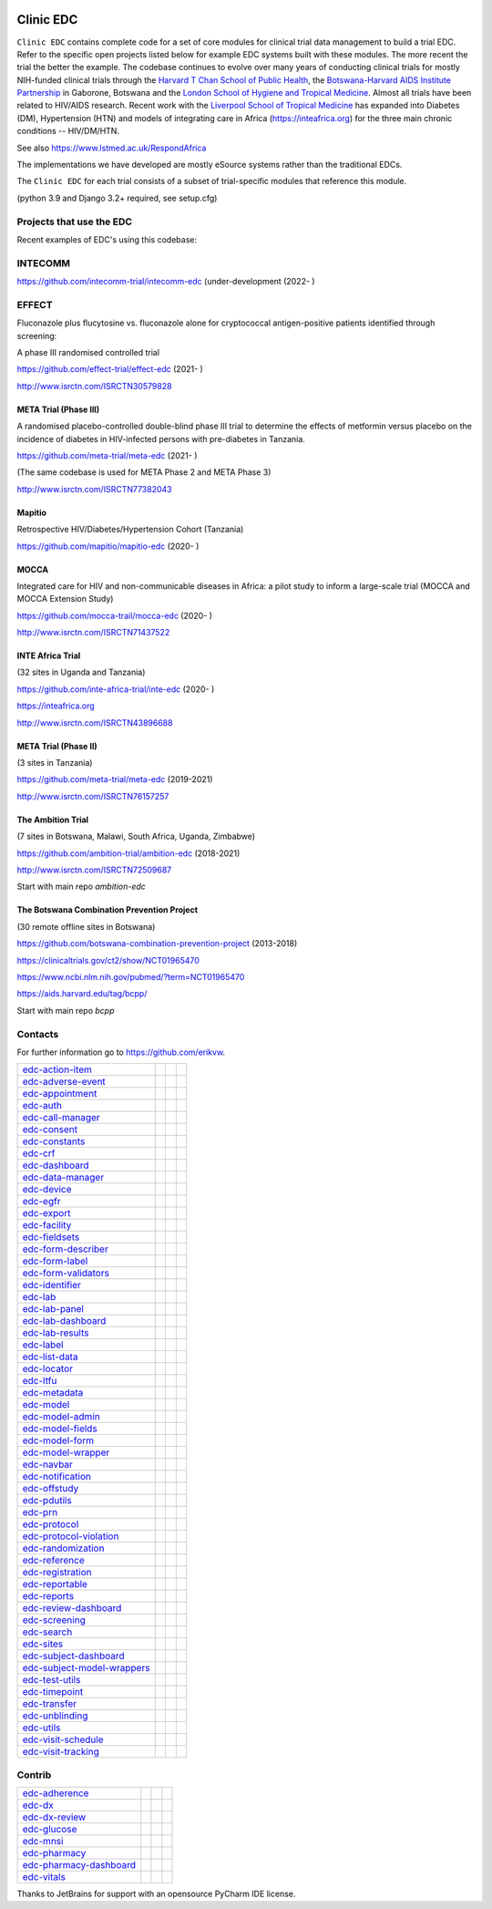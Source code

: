 |pypi| |downloads|

Clinic EDC
==========

``Clinic EDC`` contains complete code for a set of core modules for clinical trial data management to build a trial EDC. Refer to the specific open projects listed below for example EDC systems built with these modules. The more recent the trial the better the example. The codebase continues to evolve over many years of conducting clinical trials for mostly NIH-funded clinical trials through the `Harvard T Chan School of Public Health <https://aids.harvard.edu>`__, the `Botswana-Harvard AIDS Institute Partnership <https://aids.harvard.edu/research/bhp>`__ in Gaborone, Botswana and the `London School of Hygiene and Tropical Medicine <https://lshtm.ac.uk>`__. Almost all trials have been related to HIV/AIDS research. Recent work with the `Liverpool School of Tropical Medicine <https://lstm.ac.uk>`__ has expanded into Diabetes (DM), Hypertension (HTN) and models of integrating care in Africa (https://inteafrica.org) for the three main chronic conditions -- HIV/DM/HTN.

See also https://www.lstmed.ac.uk/RespondAfrica

The implementations we have developed are mostly eSource systems rather than the traditional EDCs.

The ``Clinic EDC`` for each trial consists of a subset of trial-specific modules that reference this module.

(python 3.9 and Django 3.2+ required, see setup.cfg)


Projects that use the EDC
-------------------------
Recent examples of EDC's using this codebase:

INTECOMM
--------

https://github.com/intecomm-trial/intecomm-edc (under-development (2022- )

EFFECT
------
Fluconazole plus flucytosine vs. fluconazole alone for cryptococcal antigen-positive patients identified through screening:

A phase III randomised controlled trial

https://github.com/effect-trial/effect-edc (2021- )

http://www.isrctn.com/ISRCTN30579828

META Trial (Phase III)
~~~~~~~~~~~~~~~~~~~~~~
A randomised placebo-controlled double-blind phase III trial to determine the effects of metformin versus placebo on the incidence of diabetes in HIV-infected persons with pre-diabetes in Tanzania.

https://github.com/meta-trial/meta-edc (2021- )

(The same codebase is used for META Phase 2 and META Phase 3)

http://www.isrctn.com/ISRCTN77382043

Mapitio
~~~~~~~

Retrospective HIV/Diabetes/Hypertension Cohort (Tanzania)

https://github.com/mapitio/mapitio-edc (2020- )

MOCCA
~~~~~

Integrated care for HIV and non-communicable diseases in Africa: a pilot study to inform a large-scale trial (MOCCA and MOCCA Extension Study)

https://github.com/mocca-trail/mocca-edc (2020- )

http://www.isrctn.com/ISRCTN71437522

INTE Africa Trial
~~~~~~~~~~~~~~~~~

(32 sites in Uganda and Tanzania)

https://github.com/inte-africa-trial/inte-edc (2020- )

https://inteafrica.org

http://www.isrctn.com/ISRCTN43896688

META Trial (Phase II)
~~~~~~~~~~~~~~~~~~~~~

(3 sites in Tanzania)

https://github.com/meta-trial/meta-edc (2019-2021)

http://www.isrctn.com/ISRCTN76157257


The Ambition Trial
~~~~~~~~~~~~~~~~~~

(7 sites in Botswana, Malawi, South Africa, Uganda, Zimbabwe)

https://github.com/ambition-trial/ambition-edc (2018-2021)

http://www.isrctn.com/ISRCTN72509687

Start with main repo `ambition-edc`

The Botswana Combination Prevention Project
~~~~~~~~~~~~~~~~~~~~~~~~~~~~~~~~~~~~~~~~~~~

(30 remote offline sites in Botswana)

https://github.com/botswana-combination-prevention-project (2013-2018)

https://clinicaltrials.gov/ct2/show/NCT01965470

https://www.ncbi.nlm.nih.gov/pubmed/?term=NCT01965470

https://aids.harvard.edu/tag/bcpp/

Start with main repo `bcpp`

Contacts
--------

For further information go to https://github.com/erikvw.

|django| |jet-brains| |lstm|

=========================== ============================= ================================== ==================================
edc-action-item_            |edc-action-item|             |pypi-edc-action-item|             |codecov-edc-action-item|
edc-adverse-event_          |edc-adverse-event|           |pypi-edc-adverse-event|           |codecov-edc-adverse-event|
edc-appointment_            |edc-appointment|             |pypi-edc-appointment|             |codecov-edc-appointment|
edc-auth_                   |edc-auth|                    |pypi-edc-auth|                    |codecov-edc-auth|
edc-call-manager_           |edc-call-manager|
edc-consent_                |edc-consent|                 |pypi-edc-consent|                 |codecov-edc-consent|
edc-constants_                                            |pypi-edc-constants|               |codecov-edc-constants|
edc-crf_                    |edc-crf|                     |pypi-edc-crf|                     |codecov-edc-crf|
edc-dashboard_              |edc-dashboard|               |pypi-edc-dashboard|               |codecov-edc-dashboard|
edc-data-manager_           |edc-data-manager|            |pypi-edc-data-manager|            |codecov-edc-data-manager|
edc-device_                 |edc-device|                  |pypi-edc-device|                  |codecov-edc-device|
edc-egfr_                   |edc-egfr|                    |pypi-edc-egfr|                    |codecov-edc-egfr|
edc-export_                 |edc-export|                  |pypi-edc-export|                  |codecov-edc-export|
edc-facility_               |edc-facility|                |pypi-edc-facility|                |codecov-edc-facility|
edc-fieldsets_              |edc-fieldsets|               |pypi-edc-fieldsets|               |codecov-edc-fieldsets|
edc-form-describer_         |edc-form-describer|          |pypi-edc-form-describer|          |codecov-edc-form-describer|
edc-form-label_             |edc-form-label|              |pypi-edc-form-label|              |codecov-edc-form-label|
edc-form-validators_        |edc-form-validators|         |pypi-edc-form-validators|         |codecov-edc-form-validators|
edc-identifier_             |edc-identifier|              |pypi-edc-identifier|              |codecov-edc-identifier|
edc-lab_                    |edc-lab|                     |pypi-edc-lab|                     |codecov-edc-lab|
edc-lab-panel_              |edc-lab-panel|               |pypi-edc-lab-panel|               |codecov-edc-lab-panel|
edc-lab-dashboard_          |edc-lab-dashboard|           |pypi-edc-lab-dashboard|           |codecov-edc-lab-dashboard|
edc-lab-results_            |edc-lab-results|               |pypi-edc-lab-panel|             |codecov-edc-lab-panel|
edc-label_                  |edc-label|                   |pypi-edc-label|                   |codecov-edc-label|
edc-list-data_              |edc-list-data|               |pypi-edc-list-data|               |codecov-edc-list-data|
edc-locator_                |edc-locator|                 |pypi-edc-locator|                 |codecov-edc-locator|
edc-ltfu_                   |edc-ltfu|                    |pypi-edc-ltfu|                    |codecov-edc-ltfu|
edc-metadata_               |edc-metadata|                |pypi-edc-metadata|                |codecov-edc-metadata|
edc-model_                  |edc-model|                   |pypi-edc-model|                   |codecov-edc-model|
edc-model-admin_            |edc-model-admin|             |pypi-edc-model-admin|             |codecov-edc-model-admin|
edc-model-fields_           |edc-model-fields|            |pypi-edc-model-fields|            |codecov-edc-model-fields|
edc-model-form_             |edc-model-form|              |pypi-edc-model-form|              |codecov-edc-model-form|
edc-model-wrapper_          |edc-model-wrapper|           |pypi-edc-model-wrapper|           |codecov-edc-model-wrapper|
edc-navbar_                 |edc-navbar|                  |pypi-edc-navbar|                  |codecov-edc-navbar|
edc-notification_           |edc-notification|            |pypi-edc-notification|            |codecov-edc-notification|
edc-offstudy_               |edc-offstudy|                |pypi-edc-offstudy|                |codecov-edc-offstudy|
edc-pdutils_                |edc-pdutils|                 |pypi-edc-pdutils|                 |codecov-edc-pdutils|
edc-prn_                    |edc-prn|                     |pypi-edc-prn|                     |codecov-edc-prn|
edc-protocol_               |edc-protocol|                |pypi-edc-protocol|                |codecov-edc-protocol|
edc-protocol-violation_     |edc-protocol-violation|      |pypi-edc-protocol-violation|      |codecov-edc-protocol-violation|
edc-randomization_          |edc-randomization|           |pypi-edc-randomization|           |codecov-edc-randomization|
edc-reference_              |edc-reference|               |pypi-edc-reference|               |codecov-edc-reference|
edc-registration_           |edc-registration|            |pypi-edc-registration|            |codecov-edc-registration|
edc-reportable_             |edc-reportable|              |pypi-edc-reportable|              |codecov-edc-reportable|
edc-reports_                |edc-reports|                 |pypi-edc-reports|                 |codecov-edc-reports|
edc-review-dashboard_       |edc-review-dashboard|        |pypi-edc-review-dashboard|        |codecov-edc-review-dashboard|
edc-screening_              |edc-screening|               |pypi-edc-screening|               |codecov-edc-screening|
edc-search_                 |edc-search|                  |pypi-edc-search|                  |codecov-edc-search|
edc-sites_                  |edc-sites|                   |pypi-edc-sites|                   |codecov-edc-sites|
edc-subject-dashboard_      |edc-subject-dashboard|       |pypi-edc-subject-dashboard|       |codecov-edc-subject-dashboard|
edc-subject-model-wrappers_ |edc-subject-model-wrappers|  |pypi-edc-subject-model-wrappers|  |codecov-edc-subject-model-wrappers|
edc-test-utils_             |edc-test-utils|              |pypi-edc-test-utils|              |codecov-edc-test-utils|
edc-timepoint_              |edc-timepoint|               |pypi-edc-timepoint|               |codecov-edc-timepoint|
edc-transfer_               |edc-transfer|                |pypi-edc-transfer|                |codecov-edc-transfer|
edc-unblinding_             |edc-unblinding|              |pypi-edc-unblinding|              |codecov-edc-unblinding|
edc-utils_                  |edc-utils|                   |pypi-edc-utils|                   |codecov-edc-utils|
edc-visit-schedule_         |edc-visit-schedule|          |pypi-edc-visit-schedule|          |codecov-edc-visit-schedule|
edc-visit-tracking_         |edc-visit-tracking|          |pypi-edc-visit-tracking|          |codecov-edc-visit-tracking|
=========================== ============================= ================================== ==================================


Contrib
-------

========================== ============================== ================================== ==================================
edc-adherence_              |edc-adherence|               |pypi-edc-adherence|               |codecov-edc-adherence|
edc-dx_                     |edc-dx|                      |pypi-edc-dx|                      |codecov-edc-dx|
edc-dx-review_              |edc-dx-review|               |pypi-edc-dx-review|               |codecov-edc-dx-review|
edc-glucose_                |edc-glucose|                 |pypi-edc-glucose|                 |codecov-edc-glucose|
edc-mnsi_                   |edc-mnsi|                    |pypi-edc-mnsi|                    |codecov-edc-mnsi|
edc-pharmacy_               |edc-pharmacy|                |pypi-edc-pharmacy|                |codecov-edc-pharmacy|
edc-pharmacy-dashboard_     |edc-pharmacy-dashboard|      |pypi-edc-pharmacy-dashboard|      |codecov-edc-pharmacy-dashboard|
edc-vitals_                 |edc-vitals|                  |pypi-edc-vitals|                  |codecov-edc-vitals|
========================== ============================== ================================== ==================================


|jet-brains| Thanks to JetBrains for support with an opensource PyCharm IDE license.

.. |pypi| image:: https://img.shields.io/pypi/v/edc.svg
    :target: https://pypi.python.org/pypi/edc

.. |downloads| image:: https://pepy.tech/badge/edc
   :target: https://pepy.tech/project/edc

.. |django| image:: https://www.djangoproject.com/m/img/badges/djangomade124x25.gif
   :target: http://www.djangoproject.com/
   :alt: Made with Django

.. _edc-action-item: https://github.com/clinicedc/edc-action-item
.. _edc-adherence: https://github.com/clinicedc/edc-adherence
.. _edc-adverse-event: https://github.com/clinicedc/edc-adverse-event
.. _edc-appointment: https://github.com/clinicedc/edc-appointment
.. _edc-auth: https://github.com/clinicedc/edc-auth
.. _edc-call-manager: https://github.com/clinicedc/edc-call-manager
.. _edc-consent: https://github.com/clinicedc/edc-consent
.. _edc-constants: https://github.com/clinicedc/edc-constants
.. _edc-crf: https://github.com/clinicedc/edc-crf
.. _edc-dashboard: https://github.com/clinicedc/edc-dashboard
.. _edc-data-manager: https://github.com/clinicedc/edc-data-manager
.. _edc-device: https://github.com/clinicedc/edc-device
.. _edc-dx: https://github.com/clinicedc/edc-dx
.. _edc-dx-review: https://github.com/clinicedc/edc-dx-review
.. _edc-egfr: https://github.com/clinicedc/edc-egfr
.. _edc-export: https://github.com/clinicedc/edc-export
.. _edc-facility: https://github.com/clinicedc/edc-facility
.. _edc-fieldsets: https://github.com/clinicedc/edc-fieldsets
.. _edc-form-describer: https://github.com/clinicedc/edc-form-describer
.. _edc-form-label: https://github.com/clinicedc/edc-form-label
.. _edc-form-validators: https://github.com/clinicedc/edc-form-validators
.. _edc-glucose: https://github.com/clinicedc/edc-glucose
.. _edc-identifier: https://github.com/clinicedc/edc-identifier
.. _edc-lab: https://github.com/clinicedc/edc-lab
.. _edc-lab-dashboard: https://github.com/clinicedc/edc-lab-dashboard
.. _edc-lab-panel: https://github.com/clinicedc/edc-lab-panel
.. _edc-lab-results: https://github.com/clinicedc/edc-lab-results
.. _edc-label: https://github.com/clinicedc/edc-label
.. _edc-list-data: https://github.com/clinicedc/edc-list-data
.. _edc-locator: https://github.com/clinicedc/edc-locator
.. _edc-ltfu: https://github.com/clinicedc/edc-ltfu
.. _edc-metadata: https://github.com/clinicedc/edc-metadata
.. _edc-mnsi: https://github.com/clinicedc/edc-mnsi
.. _edc-model: https://github.com/clinicedc/edc-model
.. _edc-model-admin: https://github.com/clinicedc/edc-model-admin
.. _edc-model-fields: https://github.com/clinicedc/edc-model-fields
.. _edc-model-form: https://github.com/clinicedc/edc-model-form
.. _edc-model-wrapper: https://github.com/clinicedc/edc-model-wrapper
.. _edc-navbar: https://github.com/clinicedc/edc-navbar
.. _edc-notification: https://github.com/clinicedc/edc-notification
.. _edc-offstudy: https://github.com/clinicedc/edc-offstudy
.. _edc-pdutils: https://github.com/clinicedc/edc-pdutils
.. _edc-pharmacy: https://github.com/clinicedc/edc-pharmacy
.. _edc-pharmacy-dashboard: https://github.com/clinicedc/edc-pharmacy-dashboard
.. _edc-prn: https://github.com/clinicedc/edc-prn
.. _edc-protocol: https://github.com/clinicedc/edc-protocol
.. _edc-protocol-violation: https://github.com/clinicedc/edc-protocol-violation
.. _edc-randomization: https://github.com/clinicedc/edc-randomization
.. _edc-reference: https://github.com/clinicedc/edc-reference
.. _edc-refusal: https://github.com/clinicedc/edc-refusal
.. _edc-registration: https://github.com/clinicedc/edc-registration
.. _edc-reportable: https://github.com/clinicedc/edc-reportable
.. _edc-reports: https://github.com/clinicedc/edc-reports
.. _edc-review-dashboard: https://github.com/clinicedc/edc-review-dashboard
.. _edc-screening: https://github.com/clinicedc/edc-screening
.. _edc-search: https://github.com/clinicedc/edc-search
.. _edc-sites: https://github.com/clinicedc/edc-sites
.. _edc-subject-dashboard: https://github.com/clinicedc/edc-subject-dashboard
.. _edc-subject-model-wrappers: https://github.com/clinicedc/edc-subject-model-wrappers
.. _edc-test-utils: https://github.com/clinicedc/edc-test-utils
.. _edc-timepoint: https://github.com/clinicedc/edc-timepoint
.. _edc-transfer: https://github.com/clinicedc/edc-transfer
.. _edc-unblinding: https://github.com/clinicedc/edc-unblinding
.. _edc-utils: https://github.com/clinicedc/edc-utils
.. _edc-visit-schedule: https://github.com/clinicedc/edc-visit-schedule
.. _edc-visit-tracking: https://github.com/clinicedc/edc-visit-tracking
.. _edc-vitals: https://github.com/clinicedc/edc-vitals

.. |edc-action-item| image:: https://github.com/clinicedc/edc-action-item/workflows/build/badge.svg?branch=develop
  :target: https://github.com/clinicedc/edc-action-item/actions?query=workflow:build
.. |edc-adherence| image:: https://github.com/clinicedc/edc-adherence/workflows/build/badge.svg?branch=develop
  :target: https://github.com/clinicedc/edc-adherence/actions?query=workflow:build
.. |edc-adverse-event| image:: https://github.com/clinicedc/edc-adverse-event/workflows/build/badge.svg?branch=develop
  :target: https://github.com/clinicedc/edc-adverse-event/actions?query=workflow:build
.. |edc-appointment| image:: https://github.com/clinicedc/edc-appointment/workflows/build/badge.svg?branch=develop
  :target: https://github.com/clinicedc/edc-appointment/actions?query=workflow:build
.. |edc-auth| image:: https://github.com/clinicedc/edc-auth/workflows/build/badge.svg?branch=develop
  :target: https://github.com/clinicedc/edc-auth/actions?query=workflow:build
.. |edc-lab-results| image:: https://github.com/clinicedc/edc-lab-results/workflows/build/badge.svg?branch=develop
  :target: https://github.com/clinicedc/edc-lab-results/actions?query=workflow:build
.. |edc-call-manager| image:: https://github.com/clinicedc/edc-call-manager/workflows/build/badge.svg?branch=develop
  :target: https://github.com/clinicedc/edc-call-manager/actions?query=workflow:build
.. |edc-clinic| image:: https://github.com/clinicedc/edc-clinic/workflows/build/badge.svg?branch=develop
  :target: https://github.com/clinicedc/edc-clinic/actions?query=workflow:build
.. |edc-consent| image:: https://github.com/clinicedc/edc-consent/workflows/build/badge.svg?branch=develop
  :target: https://github.com/clinicedc/edc-consent/actions?query=workflow:build
.. |edc-crf| image:: https://github.com/clinicedc/edc-crf/workflows/build/badge.svg?branch=develop
  :target: https://github.com/clinicedc/edc-crf/actions?query=workflow:build
.. |edc-dashboard| image:: https://github.com/clinicedc/edc-dashboard/workflows/build/badge.svg?branch=develop
  :target: https://github.com/clinicedc/edc-dashboard/actions?query=workflow:build
.. |edc-data-manager| image:: https://github.com/clinicedc/edc-data-manager/workflows/build/badge.svg?branch=develop
  :target: https://github.com/clinicedc/edc-data-manager/actions?query=workflow:build
.. |edc-device| image:: https://github.com/clinicedc/edc-device/workflows/build/badge.svg?branch=develop
  :target: https://github.com/clinicedc/edc-device/actions?query=workflow:build
.. |edc-dx| image:: https://github.com/clinicedc/edc-dx/workflows/build/badge.svg?branch=develop
  :target: https://github.com/clinicedc/edc-dx/actions?query=workflow:build
.. |edc-dx-review| image:: https://github.com/clinicedc/edc-dx-review/workflows/build/badge.svg?branch=develop
  :target: https://github.com/clinicedc/edc-dx-review/actions?query=workflow:build
.. |edc-egfr| image:: https://github.com/clinicedc/edc-egfr/workflows/build/badge.svg?branch=develop
  :target: https://github.com/clinicedc/edc-egfr/actions?query=workflow:build
.. |edc-export| image:: https://github.com/clinicedc/edc-export/workflows/build/badge.svg?branch=develop
  :target: https://github.com/clinicedc/edc-export/actions?query=workflow:build
.. |edc-facility| image:: https://github.com/clinicedc/edc-facility/workflows/build/badge.svg?branch=develop
  :target: https://github.com/clinicedc/edc-facility/actions?query=workflow:build
.. |edc-fieldsets| image:: https://github.com/clinicedc/edc-fieldsets/workflows/build/badge.svg?branch=develop
  :target: https://github.com/clinicedc/edc-fieldsets/actions?query=workflow:build
.. |edc-form-describer| image:: https://github.com/clinicedc/edc-form-describer/workflows/build/badge.svg?branch=develop
  :target: https://github.com/clinicedc/edc-form-describer/actions?query=workflow:build
.. |edc-form-label| image:: https://github.com/clinicedc/edc-form-label/workflows/build/badge.svg?branch=develop
  :target: https://github.com/clinicedc/edc-form-label/actions?query=workflow:build
.. |edc-form-validators| image:: https://github.com/clinicedc/edc-form-validators/workflows/build/badge.svg?branch=develop
  :target: https://github.com/clinicedc/edc-form-validators/actions?query=workflow:build
.. |edc-glucose| image:: https://github.com/clinicedc/edc-glucose/workflows/build/badge.svg?branch=develop
  :target: https://github.com/clinicedc/edc-glucose/actions?query=workflow:build
.. |edc-identifier| image:: https://github.com/clinicedc/edc-identifier/workflows/build/badge.svg?branch=develop
  :target: https://github.com/clinicedc/edc-identifier/actions?query=workflow:build
.. |edc-lab| image:: https://github.com/clinicedc/edc-lab/workflows/build/badge.svg?branch=develop
  :target: https://github.com/clinicedc/edc-lab/actions?query=workflow:build
.. |edc-lab-panel| image:: https://github.com/clinicedc/edc-lab-panel/workflows/build/badge.svg?branch=develop
  :target: https://github.com/clinicedc/edc-lab-panel/actions?query=workflow:build
.. |edc-lab-dashboard| image:: https://github.com/clinicedc/edc-lab-dashboard/workflows/build/badge.svg?branch=develop
  :target: https://github.com/clinicedc/edc-lab-dashboard/actions?query=workflow:build
.. |edc-label| image:: https://github.com/clinicedc/edc-label/workflows/build/badge.svg?branch=develop
  :target: https://github.com/clinicedc/edc-label/actions?query=workflow:build
.. |edc-list-data| image:: https://github.com/clinicedc/edc-list-data/workflows/build/badge.svg?branch=develop
  :target: https://github.com/clinicedc/edc-list-data/actions?query=workflow:build
.. |edc-locator| image:: https://github.com/clinicedc/edc-locator/workflows/build/badge.svg?branch=develop
  :target: https://github.com/clinicedc/edc-locator/actions?query=workflow:build
.. |edc-ltfu| image:: https://github.com/clinicedc/edc-ltfu/workflows/build/badge.svg?branch=develop
  :target: https://github.com/clinicedc/edc-ltfu/actions?query=workflow:build
.. |edc-metadata| image:: https://github.com/clinicedc/edc-metadata/workflows/build/badge.svg?branch=develop
  :target: https://github.com/clinicedc/edc-metadata/actions?query=workflow:build
.. |edc-metadata-rules| image:: https://github.com/clinicedc/edc-metadata-rules/workflows/build/badge.svg?branch=develop
  :target: https://github.com/clinicedc/edc-metadata-rules/actions?query=workflow:build
.. |edc-mnsi| image:: https://github.com/clinicedc/edc-mnsi/workflows/build/badge.svg?branch=develop
  :target: https://github.com/clinicedc/edc-mnsi/actions?query=workflow:build
.. |edc-model| image:: https://github.com/clinicedc/edc-model/workflows/build/badge.svg?branch=develop
  :target: https://github.com/clinicedc/edc-model/actions?query=workflow:build
.. |edc-model-admin| image:: https://github.com/clinicedc/edc-model-admin/workflows/build/badge.svg?branch=develop
  :target: https://github.com/clinicedc/edc-model-admin/actions?query=workflow:build
.. |edc-model-fields| image:: https://github.com/clinicedc/edc-model-fields/workflows/build/badge.svg?branch=develop
  :target: https://github.com/clinicedc/edc-model-fields/actions?query=workflow:build
.. |edc-model-form| image:: https://github.com/clinicedc/edc-model-form/workflows/build/badge.svg?branch=develop
  :target: https://github.com/clinicedc/edc-model-form/actions?query=workflow:build
.. |edc-model-wrapper| image:: https://github.com/clinicedc/edc-model-wrapper/workflows/build/badge.svg?branch=develop
  :target: https://github.com/clinicedc/edc-model-wrapper/actions?query=workflow:build
.. |edc-navbar| image:: https://github.com/clinicedc/edc-navbar/workflows/build/badge.svg?branch=develop
  :target: https://github.com/clinicedc/edc-navbar/actions?query=workflow:build
.. |edc-notification| image:: https://github.com/clinicedc/edc-notification/workflows/build/badge.svg?branch=develop
  :target: https://github.com/clinicedc/edc-notification/actions?query=workflow:build
.. |edc-offstudy| image:: https://github.com/clinicedc/edc-offstudy/workflows/build/badge.svg?branch=develop
  :target: https://github.com/clinicedc/edc-offstudy/actions?query=workflow:build
.. |edc-pdutils| image:: https://github.com/clinicedc/edc-pdutils/workflows/build/badge.svg?branch=develop
  :target: https://github.com/clinicedc/edc-pdutils/actions?query=workflow:build
.. |edc-pharmacy| image:: https://github.com/clinicedc/edc-pharmacy/workflows/build/badge.svg?branch=develop
  :target: https://github.com/clinicedc/edc-pharmacy/actions?query=workflow:build
.. |edc-pharmacy-dashboard| image:: https://github.com/clinicedc/edc-pharmacy-dashboard/workflows/build/badge.svg?branch=develop
  :target: https://github.com/clinicedc/edc-pharmacy-dashboard/actions?query=workflow:build
.. |edc-prn| image:: https://github.com/clinicedc/edc-prn/workflows/build/badge.svg?branch=develop
  :target: https://github.com/clinicedc/edc-prn/actions?query=workflow:build
.. |edc-protocol| image:: https://github.com/clinicedc/edc-protocol/workflows/build/badge.svg?branch=develop
  :target: https://github.com/clinicedc/edc-protocol/actions?query=workflow:build
.. |edc-protocol-violation| image:: https://github.com/clinicedc/edc-protocol-violation/workflows/build/badge.svg?branch=develop
  :target: https://github.com/clinicedc/edc-protocol-violation/actions?query=workflow:build
.. |edc-randomization| image:: https://github.com/clinicedc/edc-randomization/workflows/build/badge.svg?branch=develop
  :target: https://github.com/clinicedc/edc-randomization/actions?query=workflow:build
.. |edc-reference| image:: https://github.com/clinicedc/edc-reference/workflows/build/badge.svg?branch=develop
  :target: https://github.com/clinicedc/edc-reference/actions?query=workflow:build
.. |edc-registration| image:: https://github.com/clinicedc/edc-registration/workflows/build/badge.svg?branch=develop
  :target: https://github.com/clinicedc/edc-registration/actions?query=workflow:build
.. |edc-reportable| image:: https://github.com/clinicedc/edc-reportable/workflows/build/badge.svg?branch=develop
  :target: https://github.com/clinicedc/edc-reportable/actions?query=workflow:build
.. |edc-reports| image:: https://github.com/clinicedc/edc-reports/workflows/build/badge.svg?branch=develop
  :target: https://github.com/clinicedc/edc-reports/actions?query=workflow:build
.. |edc-review-dashboard| image:: https://github.com/clinicedc/edc-review-dashboard/workflows/build/badge.svg?branch=develop
  :target: https://github.com/clinicedc/edc-review-dashboard/actions?query=workflow:build
.. |edc-screening| image:: https://github.com/clinicedc/edc-screening/workflows/build/badge.svg?branch=develop
  :target: https://github.com/clinicedc/edc-screening/actions?query=workflow:build
.. |edc-search| image:: https://github.com/clinicedc/edc-search/workflows/build/badge.svg?branch=develop
  :target: https://github.com/clinicedc/edc-search/actions?query=workflow:build
.. |edc-sites| image:: https://github.com/clinicedc/edc-sites/workflows/build/badge.svg?branch=develop
  :target: https://github.com/clinicedc/edc-sites/actions?query=workflow:build
.. |edc-subject-dashboard| image:: https://github.com/clinicedc/edc-subject-dashboard/workflows/build/badge.svg?branch=develop
  :target: https://github.com/clinicedc/edc-subject-dashboard/actions?query=workflow:build
.. |edc-subject-model-wrappers| image:: https://github.com/clinicedc/edc-subject-model-wrappers/workflows/build/badge.svg?branch=develop
  :target: https://github.com/clinicedc/edc-subject-model-wrappers/actions?query=workflow:build
.. |edc-test-utils| image:: https://github.com/clinicedc/edc-test-utils/workflows/build/badge.svg?branch=develop
  :target: https://github.com/clinicedc/edc-test-utils/actions?query=workflow:build
.. |edc-timepoint| image:: https://github.com/clinicedc/edc-timepoint/workflows/build/badge.svg?branch=develop
  :target: https://github.com/clinicedc/edc-timepoint/actions?query=workflow:build
.. |edc-transfer| image:: https://github.com/clinicedc/edc-transfer/workflows/build/badge.svg?branch=develop
  :target: https://github.com/clinicedc/edc-transfer/actions?query=workflow:build
.. |edc-unblinding| image:: https://github.com/clinicedc/edc-unblinding/workflows/build/badge.svg?branch=develop
  :target: https://github.com/clinicedc/edc-unblinding/actions?query=workflow:build
.. |edc-utils| image:: https://github.com/clinicedc/edc-utils/workflows/build/badge.svg?branch=develop
  :target: https://github.com/clinicedc/edc-utils/actions?query=workflow:build
.. |edc-visit-schedule| image:: https://github.com/clinicedc/edc-visit-schedule/workflows/build/badge.svg?branch=develop
  :target: https://github.com/clinicedc/edc-visit-schedule/actions?query=workflow:build
.. |edc-visit-tracking| image:: https://github.com/clinicedc/edc-visit-tracking/workflows/build/badge.svg?branch=develop
  :target: https://github.com/clinicedc/edc-visit-tracking/actions?query=workflow:build
.. |edc-vitals| image:: https://github.com/clinicedc/edc-vitals/workflows/build/badge.svg?branch=develop
  :target: https://github.com/clinicedc/edc-vitals/actions?query=workflow:build


.. |codecov-edc-action-item| image:: https://codecov.io/gh/clinicedc/edc-action-item/branch/develop/graph/badge.svg
  :target: https://codecov.io/gh/clinicedc/edc-action-item
.. |codecov-edc-adherence| image:: https://codecov.io/gh/clinicedc/edc-adherence/branch/develop/graph/badge.svg
  :target: https://codecov.io/gh/clinicedc/edc-adherence
.. |codecov-edc-adverse-event| image:: https://codecov.io/gh/clinicedc/edc-adverse-event/branch/develop/graph/badge.svg
  :target: https://codecov.io/gh/clinicedc/edc-adverse-event
.. |codecov-edc-appointment| image:: https://codecov.io/gh/clinicedc/edc-appointment/branch/develop/graph/badge.svg
  :target: https://codecov.io/gh/clinicedc/edc-appointment
.. |codecov-edc-auth| image:: https://codecov.io/gh/clinicedc/edc-auth/branch/develop/graph/badge.svg
  :target: https://codecov.io/gh/clinicedc/edc-auth
.. |codecov-edc-blood-results| image:: https://codecov.io/gh/clinicedc/edc-blood-results/branch/develop/graph/badge.svg
  :target: https://codecov.io/gh/clinicedc/edc-blood-results
.. |codecov-edc-consent| image:: https://codecov.io/gh/clinicedc/edc-consent/branch/develop/graph/badge.svg
  :target: https://codecov.io/gh/clinicedc/edc-consent
.. |codecov-edc-constants| image:: https://codecov.io/gh/clinicedc/edc-constants/branch/develop/graph/badge.svg
  :target: https://codecov.io/gh/clinicedc/edc-constants
.. |codecov-edc-crf| image:: https://codecov.io/gh/clinicedc/edc-crf/branch/develop/graph/badge.svg
  :target: https://codecov.io/gh/clinicedc/edc-crf
.. |codecov-edc-dashboard| image:: https://codecov.io/gh/clinicedc/edc-dashboard/branch/develop/graph/badge.svg
  :target: https://codecov.io/gh/clinicedc/edc-dashboard
.. |codecov-edc-data-manager| image:: https://codecov.io/gh/clinicedc/edc-data-manager/branch/develop/graph/badge.svg
  :target: https://codecov.io/gh/clinicedc/edc-data-manager
.. |codecov-edc-device| image:: https://codecov.io/gh/clinicedc/edc-device/branch/develop/graph/badge.svg
  :target: https://codecov.io/gh/clinicedc/edc-device
.. |codecov-edc-dx| image:: https://codecov.io/gh/clinicedc/edc-dx/branch/develop/graph/badge.svg
  :target: https://codecov.io/gh/clinicedc/edc-dx
.. |codecov-edc-dx-review| image:: https://codecov.io/gh/clinicedc/edc-dx-review/branch/develop/graph/badge.svg
  :target: https://codecov.io/gh/clinicedc/edc-dx-review
.. |codecov-edc-egfr| image:: https://codecov.io/gh/clinicedc/edc-egfr/branch/develop/graph/badge.svg
  :target: https://codecov.io/gh/clinicedc/edc-egfr
.. |codecov-edc-export| image:: https://codecov.io/gh/clinicedc/edc-export/branch/develop/graph/badge.svg
  :target: https://codecov.io/gh/clinicedc/edc-export
.. |codecov-edc-facility| image:: https://codecov.io/gh/clinicedc/edc-facility/branch/develop/graph/badge.svg
  :target: https://codecov.io/gh/clinicedc/edc-facility
.. |codecov-edc-fieldsets| image:: https://codecov.io/gh/clinicedc/edc-fieldsets/branch/develop/graph/badge.svg
  :target: https://codecov.io/gh/clinicedc/edc-fieldsets
.. |codecov-edc-form-describer| image:: https://codecov.io/gh/clinicedc/edc-form-describer/branch/develop/graph/badge.svg
  :target: https://codecov.io/gh/clinicedc/edc-form-describer
.. |codecov-edc-form-label| image:: https://codecov.io/gh/clinicedc/edc-form-label/branch/develop/graph/badge.svg
  :target: https://codecov.io/gh/clinicedc/edc-form-label
.. |codecov-edc-form-validators| image:: https://codecov.io/gh/clinicedc/edc-form-validators/branch/develop/graph/badge.svg
  :target: https://codecov.io/gh/clinicedc/edc-form-validators
.. |codecov-edc-glucose| image:: https://codecov.io/gh/clinicedc/edc-glucose/branch/develop/graph/badge.svg
  :target: https://codecov.io/gh/clinicedc/edc-glucose
.. |codecov-edc-identifier| image:: https://codecov.io/gh/clinicedc/edc-identifier/branch/develop/graph/badge.svg
  :target: https://codecov.io/gh/clinicedc/edc-identifier
.. |codecov-edc-lab| image:: https://codecov.io/gh/clinicedc/edc-lab/branch/develop/graph/badge.svg
  :target: https://codecov.io/gh/clinicedc/edc-lab
.. |codecov-edc-lab-panel| image:: https://codecov.io/gh/clinicedc/edc-lab-panel/branch/develop/graph/badge.svg
  :target: https://codecov.io/gh/clinicedc/edc-lab-panel
.. |codecov-edc-lab-dashboard| image:: https://codecov.io/gh/clinicedc/edc-lab-dashboard/branch/develop/graph/badge.svg
  :target: https://codecov.io/gh/clinicedc/edc-lab-dashboard
.. |codecov-edc-label| image:: https://codecov.io/gh/clinicedc/edc-label/branch/develop/graph/badge.svg
  :target: https://codecov.io/gh/clinicedc/edc-label
.. |codecov-edc-list-data| image:: https://codecov.io/gh/clinicedc/edc-list-data/branch/develop/graph/badge.svg
  :target: https://codecov.io/gh/clinicedc/edc-list-data
.. |codecov-edc-locator| image:: https://codecov.io/gh/clinicedc/edc-locator/branch/develop/graph/badge.svg
  :target: https://codecov.io/gh/clinicedc/edc-locator
.. |codecov-edc-ltfu| image:: https://codecov.io/gh/clinicedc/edc-ltfu/branch/develop/graph/badge.svg
  :target: https://codecov.io/gh/clinicedc/edc-ltfu
.. |codecov-edc-metadata| image:: https://codecov.io/gh/clinicedc/edc-metadata/branch/develop/graph/badge.svg
  :target: https://codecov.io/gh/clinicedc/edc-metadata
.. |codecov-edc-mnsi| image:: https://codecov.io/gh/clinicedc/edc-mnsi/branch/develop/graph/badge.svg
  :target: https://codecov.io/gh/clinicedc/edc-mnsi
.. |codecov-edc-model| image:: https://codecov.io/gh/clinicedc/edc-model/branch/develop/graph/badge.svg
  :target: https://codecov.io/gh/clinicedc/edc-model
.. |codecov-edc-model-admin| image:: https://codecov.io/gh/clinicedc/edc-model-admin/branch/develop/graph/badge.svg
  :target: https://codecov.io/gh/clinicedc/edc-model-admin
.. |codecov-edc-model-fields| image:: https://codecov.io/gh/clinicedc/edc-model-fields/branch/develop/graph/badge.svg
  :target: https://codecov.io/gh/clinicedc/edc-model-fields
.. |codecov-edc-model-form| image:: https://codecov.io/gh/clinicedc/edc-model-form/branch/develop/graph/badge.svg
  :target: https://codecov.io/gh/clinicedc/edc-model-form
.. |codecov-edc-model-wrapper| image:: https://codecov.io/gh/clinicedc/edc-model-wrapper/branch/develop/graph/badge.svg
  :target: https://codecov.io/gh/clinicedc/edc-model-wrapper
.. |codecov-edc-navbar| image:: https://codecov.io/gh/clinicedc/edc-navbar/branch/develop/graph/badge.svg
  :target: https://codecov.io/gh/clinicedc/edc-navbar
.. |codecov-edc-notification| image:: https://codecov.io/gh/clinicedc/edc-notification/branch/develop/graph/badge.svg
  :target: https://codecov.io/gh/clinicedc/edc-notification
.. |codecov-edc-offstudy| image:: https://codecov.io/gh/clinicedc/edc-offstudy/branch/develop/graph/badge.svg
  :target: https://codecov.io/gh/clinicedc/edc-offstudy
.. |codecov-edc-pdutils| image:: https://codecov.io/gh/clinicedc/edc-pdutils/branch/develop/graph/badge.svg
  :target: https://codecov.io/gh/clinicedc/edc-pdutils
.. |codecov-edc-pharmacy| image:: https://codecov.io/gh/clinicedc/edc-pharmacy/branch/develop/graph/badge.svg
  :target: https://codecov.io/gh/clinicedc/edc-pharmacy
.. |codecov-edc-pharmacy-dashboard| image:: https://codecov.io/gh/clinicedc/edc-pharmacy-dashboard/branch/develop/graph/badge.svg
  :target: https://codecov.io/gh/clinicedc/edc-pharmacy-dashboard
.. |codecov-edc-prn| image:: https://codecov.io/gh/clinicedc/edc-prn/branch/develop/graph/badge.svg
  :target: https://codecov.io/gh/clinicedc/edc-prn
.. |codecov-edc-protocol| image:: https://codecov.io/gh/clinicedc/edc-protocol/branch/develop/graph/badge.svg
  :target: https://codecov.io/gh/clinicedc/edc-protocol
.. |codecov-edc-protocol-violation| image:: https://codecov.io/gh/clinicedc/edc-protocol-violation/branch/develop/graph/badge.svg
  :target: https://codecov.io/gh/clinicedc/edc-protocol-violation
.. |codecov-edc-randomization| image:: https://codecov.io/gh/clinicedc/edc-randomization/branch/develop/graph/badge.svg
  :target: https://codecov.io/gh/clinicedc/edc-randomization
.. |codecov-edc-reference| image:: https://codecov.io/gh/clinicedc/edc-reference/branch/develop/graph/badge.svg
  :target: https://codecov.io/gh/clinicedc/edc-reference
.. |codecov-edc-registration| image:: https://codecov.io/gh/clinicedc/edc-registration/branch/develop/graph/badge.svg
  :target: https://codecov.io/gh/clinicedc/edc-registration
.. |codecov-edc-reportable| image:: https://codecov.io/gh/clinicedc/edc-reportable/branch/develop/graph/badge.svg
  :target: https://codecov.io/gh/clinicedc/edc-reportable
.. |codecov-edc-reports| image:: https://codecov.io/gh/clinicedc/edc-reports/branch/develop/graph/badge.svg
  :target: https://codecov.io/gh/clinicedc/edc-reports
.. |codecov-edc-review-dashboard| image:: https://codecov.io/gh/clinicedc/edc-review-dashboard/branch/develop/graph/badge.svg
  :target: https://codecov.io/gh/clinicedc/edc-review-dashboard
.. |codecov-edc-screening| image:: https://codecov.io/gh/clinicedc/edc-screening/branch/develop/graph/badge.svg
  :target: https://codecov.io/gh/clinicedc/edc-screening
.. |codecov-edc-search| image:: https://codecov.io/gh/clinicedc/edc-search/branch/develop/graph/badge.svg
  :target: https://codecov.io/gh/clinicedc/edc-search
.. |codecov-edc-sites| image:: https://codecov.io/gh/clinicedc/edc-sites/branch/develop/graph/badge.svg
  :target: https://codecov.io/gh/clinicedc/edc-sites
.. |codecov-edc-subject-dashboard| image:: https://codecov.io/gh/clinicedc/edc-subject-dashboard/branch/develop/graph/badge.svg
  :target: https://codecov.io/gh/clinicedc/edc-subject-dashboard
.. |codecov-edc-subject-model-wrappers| image:: https://codecov.io/gh/clinicedc/edc-subject-model-wrappers/branch/develop/graph/badge.svg
  :target: https://codecov.io/gh/clinicedc/edc-subject-model-wrappers
.. |codecov-edc-test-utils| image:: https://codecov.io/gh/clinicedc/edc-test-utils/branch/develop/graph/badge.svg
  :target: https://codecov.io/gh/clinicedc/edc-test-utils
.. |codecov-edc-timepoint| image:: https://codecov.io/gh/clinicedc/edc-timepoint/branch/develop/graph/badge.svg
  :target: https://codecov.io/gh/clinicedc/edc-timepoint
.. |codecov-edc-transfer| image:: https://codecov.io/gh/clinicedc/edc-transfer/branch/develop/graph/badge.svg
  :target: https://codecov.io/gh/clinicedc/edc-transfer
.. |codecov-edc-unblinding| image:: https://codecov.io/gh/clinicedc/edc-utils/branch/develop/graph/badge.svg
  :target: https://codecov.io/gh/clinicedc/edc-unblinding
.. |codecov-edc-utils| image:: https://codecov.io/gh/clinicedc/edc-utils/branch/develop/graph/badge.svg
  :target: https://codecov.io/gh/clinicedc/edc-utils
.. |codecov-edc-visit-schedule| image:: https://codecov.io/gh/clinicedc/edc-visit-schedule/branch/develop/graph/badge.svg
  :target: https://codecov.io/gh/clinicedc/edc-visit-schedule
.. |codecov-edc-visit-tracking| image:: https://codecov.io/gh/clinicedc/edc-visit-tracking/branch/develop/graph/badge.svg
  :target: https://codecov.io/gh/clinicedc/edc-visit-tracking
.. |codecov-edc-vitals| image:: https://codecov.io/gh/clinicedc/edc-vitals/branch/develop/graph/badge.svg
  :target: https://codecov.io/gh/clinicedc/edc-vitals



.. |pypi-edc-action-item| image:: https://img.shields.io/pypi/v/edc-action-item.svg
  :target: https://pypi.python.org/pypi/edc-action-item
.. |pypi-edc-adherence| image:: https://img.shields.io/pypi/v/edc-adherence.svg
  :target: https://pypi.python.org/pypi/edc-adherence
.. |pypi-edc-adverse-event| image:: https://img.shields.io/pypi/v/edc-adverse-event.svg
  :target: https://pypi.python.org/pypi/edc-adverse-event
.. |pypi-edc-appointment| image:: https://img.shields.io/pypi/v/edc-appointment.svg
  :target: https://pypi.python.org/pypi/edc-appointment
.. |pypi-edc-auth| image:: https://img.shields.io/pypi/v/edc-auth.svg
  :target: https://pypi.python.org/pypi/edc-auth
.. |pypi-edc-blood-results| image:: https://img.shields.io/pypi/v/edc-blood-results.svg
  :target: https://pypi.python.org/pypi/edc-blood-results
.. |pypi-edc-consent| image:: https://img.shields.io/pypi/v/edc-consent.svg
  :target: https://pypi.python.org/pypi/edc-consent
.. |pypi-edc-constants| image:: https://img.shields.io/pypi/v/edc-constants.svg
  :target: https://pypi.python.org/pypi/edc-constants
.. |pypi-edc-crf| image:: https://img.shields.io/pypi/v/edc-crf.svg
  :target: https://pypi.python.org/pypi/edc-crf
.. |pypi-edc-dashboard| image:: https://img.shields.io/pypi/v/edc-dashboard.svg
  :target: https://pypi.python.org/pypi/edc-dashboard
.. |pypi-edc-data-manager| image:: https://img.shields.io/pypi/v/edc-data-manager.svg
  :target: https://pypi.python.org/pypi/edc-data-manager
.. |pypi-edc-device| image:: https://img.shields.io/pypi/v/edc-device.svg
  :target: https://pypi.python.org/pypi/edc-device
.. |pypi-edc-dx| image:: https://img.shields.io/pypi/v/edc-dx.svg
  :target: https://pypi.python.org/pypi/edc-dx
.. |pypi-edc-dx-review| image:: https://img.shields.io/pypi/v/edc-dx-review.svg
  :target: https://pypi.python.org/pypi/edc-dx-review
.. |pypi-edc-egfr| image:: https://img.shields.io/pypi/v/edc-egfr.svg
  :target: https://pypi.python.org/pypi/edc-egfr
.. |pypi-edc-export| image:: https://img.shields.io/pypi/v/edc-export.svg
  :target: https://pypi.python.org/pypi/edc-export
.. |pypi-edc-facility| image:: https://img.shields.io/pypi/v/edc-facility.svg
  :target: https://pypi.python.org/pypi/edc-facility
.. |pypi-edc-fieldsets| image:: https://img.shields.io/pypi/v/edc-fieldsets.svg
  :target: https://pypi.python.org/pypi/edc-fieldsets
.. |pypi-edc-form-describer| image:: https://img.shields.io/pypi/v/edc-form-describer.svg
  :target: https://pypi.python.org/pypi/edc-form-describer
.. |pypi-edc-form-label| image:: https://img.shields.io/pypi/v/edc-form-label.svg
  :target: https://pypi.python.org/pypi/edc-form-label
.. |pypi-edc-form-validators| image:: https://img.shields.io/pypi/v/edc-form-validators.svg
  :target: https://pypi.python.org/pypi/edc-form-validators
.. |pypi-edc-glucose| image:: https://img.shields.io/pypi/v/edc-glucose.svg
  :target: https://pypi.python.org/pypi/edc-glucose
.. |pypi-edc-identifier| image:: https://img.shields.io/pypi/v/edc-identifier.svg
  :target: https://pypi.python.org/pypi/edc-identifier
.. |pypi-edc-lab| image:: https://img.shields.io/pypi/v/edc-lab.svg
  :target: https://pypi.python.org/pypi/edc-lab
.. |pypi-edc-lab-panel| image:: https://img.shields.io/pypi/v/edc-lab-panel.svg
  :target: https://pypi.python.org/pypi/edc-lab-panel
.. |pypi-edc-lab-dashboard| image:: https://img.shields.io/pypi/v/edc-lab-dashboard.svg
  :target: https://pypi.python.org/pypi/edc-lab-dashboard
.. |pypi-edc-label| image:: https://img.shields.io/pypi/v/edc-label.svg
  :target: https://pypi.python.org/pypi/edc-label
.. |pypi-edc-list-data| image:: https://img.shields.io/pypi/v/edc-list-data.svg
  :target: https://pypi.python.org/pypi/edc-list-data
.. |pypi-edc-locator| image:: https://img.shields.io/pypi/v/edc-locator.svg
  :target: https://pypi.python.org/pypi/edc-locator
.. |pypi-edc-ltfu| image:: https://img.shields.io/pypi/v/edc-ltfu.svg
  :target: https://pypi.python.org/pypi/edc-ltfu
.. |pypi-edc-metadata| image:: https://img.shields.io/pypi/v/edc-metadata.svg
  :target: https://pypi.python.org/pypi/edc-metadata
.. |pypi-edc-mnsi| image:: https://img.shields.io/pypi/v/edc-mnsi.svg
  :target: https://pypi.python.org/pypi/edc-mnsi
.. |pypi-edc-model| image:: https://img.shields.io/pypi/v/edc-model.svg
  :target: https://pypi.python.org/pypi/edc-model
.. |pypi-edc-model-admin| image:: https://img.shields.io/pypi/v/edc-model-admin.svg
  :target: https://pypi.python.org/pypi/edc-model-admin
.. |pypi-edc-model-fields| image:: https://img.shields.io/pypi/v/edc-model-fields.svg
  :target: https://pypi.python.org/pypi/edc-model-fields
.. |pypi-edc-model-form| image:: https://img.shields.io/pypi/v/edc-model-form.svg
  :target: https://pypi.python.org/pypi/edc-model-form
.. |pypi-edc-model-wrapper| image:: https://img.shields.io/pypi/v/edc-model-wrapper.svg
  :target: https://pypi.python.org/pypi/edc-model-wrapper
.. |pypi-edc-navbar| image:: https://img.shields.io/pypi/v/edc-navbar.svg
  :target: https://pypi.python.org/pypi/edc-navbar
.. |pypi-edc-notification| image:: https://img.shields.io/pypi/v/edc-notification.svg
  :target: https://pypi.python.org/pypi/edc-notification
.. |pypi-edc-offstudy| image:: https://img.shields.io/pypi/v/edc-offstudy.svg
  :target: https://pypi.python.org/pypi/edc-offstudy
.. |pypi-edc-pdutils| image:: https://img.shields.io/pypi/v/edc-pdutils.svg
  :target: https://pypi.python.org/pypi/edc-pdutils
.. |pypi-edc-pharmacy| image:: https://img.shields.io/pypi/v/edc-pharmacy.svg
  :target: https://pypi.python.org/pypi/edc-pharmacy
.. |pypi-edc-pharmacy-dashboard| image:: https://img.shields.io/pypi/v/edc-pharmacy-dashboard.svg
  :target: https://pypi.python.org/pypi/edc-pharmacy-dashboard
.. |pypi-edc-prn| image:: https://img.shields.io/pypi/v/edc-prn.svg
  :target: https://pypi.python.org/pypi/edc-prn
.. |pypi-edc-protocol| image:: https://img.shields.io/pypi/v/edc-protocol.svg
  :target: https://pypi.python.org/pypi/edc-protocol
.. |pypi-edc-protocol-violation| image:: https://img.shields.io/pypi/v/edc-protocol-violation.svg
  :target: https://pypi.python.org/pypi/edc-protocol-violation
.. |pypi-edc-randomization| image:: https://img.shields.io/pypi/v/edc-randomization.svg
  :target: https://pypi.python.org/pypi/edc-randomization
.. |pypi-edc-reference| image:: https://img.shields.io/pypi/v/edc-reference.svg
  :target: https://pypi.python.org/pypi/edc-reference
.. |pypi-edc-registration| image:: https://img.shields.io/pypi/v/edc-registration.svg
  :target: https://pypi.python.org/pypi/edc-registration
.. |pypi-edc-reportable| image:: https://img.shields.io/pypi/v/edc-reportable.svg
  :target: https://pypi.python.org/pypi/edc-reportable
.. |pypi-edc-reports| image:: https://img.shields.io/pypi/v/edc-reports.svg
  :target: https://pypi.python.org/pypi/edc-reports
.. |pypi-edc-review-dashboard| image:: https://img.shields.io/pypi/v/edc-review-dashboard.svg
  :target: https://pypi.python.org/pypi/edc-review-dashboard
.. |pypi-edc-screening| image:: https://img.shields.io/pypi/v/edc-screening.svg
  :target: https://pypi.python.org/pypi/edc-screening
.. |pypi-edc-search| image:: https://img.shields.io/pypi/v/edc-search.svg
  :target: https://pypi.python.org/pypi/edc-search
.. |pypi-edc-sites| image:: https://img.shields.io/pypi/v/edc-sites.svg
  :target: https://pypi.python.org/pypi/edc-sites
.. |pypi-edc-subject-dashboard| image:: https://img.shields.io/pypi/v/edc-subject-dashboard.svg
  :target: https://pypi.python.org/pypi/edc-subject-dashboard
.. |pypi-edc-subject-model-wrappers| image:: https://img.shields.io/pypi/v/edc-subject-model-wrappers.svg
  :target: https://pypi.python.org/pypi/edc-subject-model-wrappers
.. |pypi-edc-test-utils| image:: https://img.shields.io/pypi/v/edc-test-utils.svg
  :target: https://pypi.python.org/pypi/edc-test-utils
.. |pypi-edc-timepoint| image:: https://img.shields.io/pypi/v/edc-timepoint.svg
  :target: https://pypi.python.org/pypi/edc-timepoint
.. |pypi-edc-transfer| image:: https://img.shields.io/pypi/v/edc-transfer.svg
  :target: https://pypi.python.org/pypi/edc-transfer
.. |pypi-edc-unblinding| image:: https://img.shields.io/pypi/v/edc-utils.svg
  :target: https://pypi.python.org/pypi/edc-unblinding
.. |pypi-edc-utils| image:: https://img.shields.io/pypi/v/edc-utils.svg
  :target: https://pypi.python.org/pypi/edc-utils
.. |pypi-edc-visit-schedule| image:: https://img.shields.io/pypi/v/edc-visit-schedule.svg
  :target: https://pypi.python.org/pypi/edc-visit-schedule
.. |pypi-edc-visit-tracking| image:: https://img.shields.io/pypi/v/edc-visit-tracking.svg
  :target: https://pypi.python.org/pypi/edc-visit-tracking
.. |pypi-edc-vitals| image:: https://img.shields.io/pypi/v/edc-vitals.svg
  :target: https://pypi.python.org/pypi/edc-vitals


.. |jet-brains| image:: https://resources.jetbrains.com/storage/products/company/brand/logos/PyCharm_icon.png
    :target: https://jb.gg/OpenSource
    :width: 30
    :alt: JetBrains PyCharm

.. |lstm| image:: http://www.lstmed.ac.uk/sites/all/themes/lstm/img/lstmed-ac-uk-logo.png
    :target: https://www.lstmed.ac.uk
    :width: 30
    :alt: Liverpool School of Tropical Medicine

.. |lshtm| image:: http://www.lstmed.ac.uk/sites/all/themes/lstm/img/lstmed-ac-uk-logo.png
    :target: https://www.lstmed.ac.uk
    :width: 30
    :alt: London School of Hygiene Tropical Medicine

.. |ucl| image:: http://www.lstmed.ac.uk/sites/all/themes/lstm/img/lstmed-ac-uk-logo.png
    :target: https://www.lstmed.ac.uk
    :width: 30
    :alt: University College London

.. |bhp| image:: http://www.lstmed.ac.uk/sites/all/themes/lstm/img/lstmed-ac-uk-logo.png
    :target: https://www.lstmed.ac.uk
    :width: 30
    :alt: Botswana-Harvard AIDS Institute Partnership

.. |stgeorge| image:: http://www.lstmed.ac.uk/sites/all/themes/lstm/img/lstmed-ac-uk-logo.png
    :target: https://www.lstmed.ac.uk
    :width: 30
    :alt: Liverpool School of Tropical Medicine
